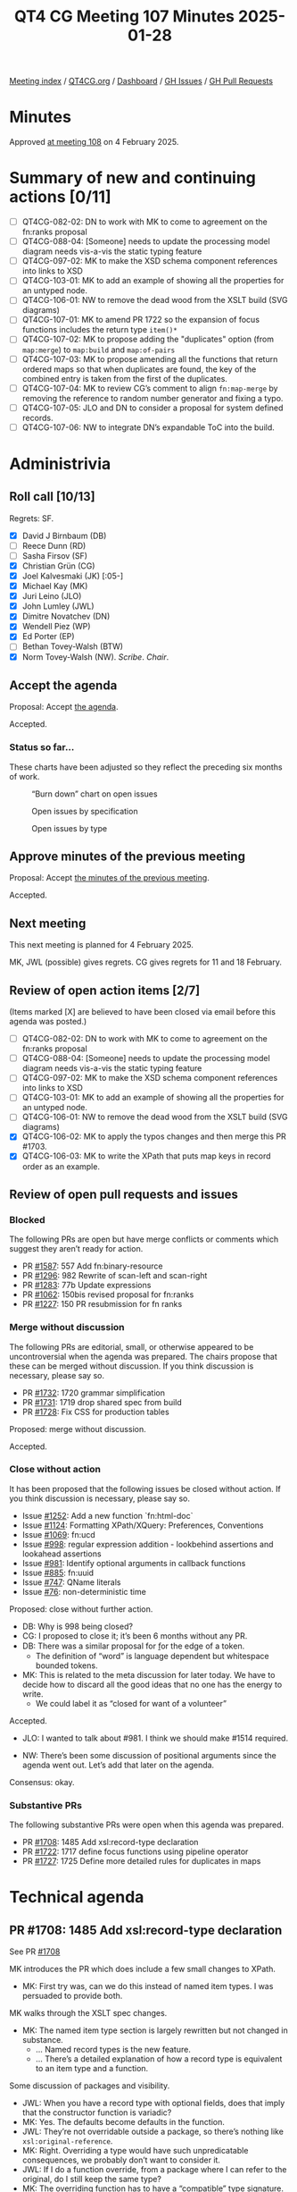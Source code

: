 :PROPERTIES:
:ID:       ABE29A1A-6CB2-4C23-A0AC-39CAA720BE4A
:END:
#+title: QT4 CG Meeting 107 Minutes 2025-01-28
#+author: Norm Tovey-Walsh
#+filetags: :qt4cg:
#+options: html-style:nil h:6 toc:nil
#+html_head: <link rel="stylesheet" type="text/css" href="/meeting/css/htmlize.css"/>
#+html_head: <link rel="stylesheet" type="text/css" href="../../../css/style.css"/>
#+html_head: <link rel="shortcut icon" href="/img/QT4-64.png" />
#+html_head: <link rel="apple-touch-icon" sizes="64x64" href="/img/QT4-64.png" type="image/png" />
#+html_head: <link rel="apple-touch-icon" sizes="76x76" href="/img/QT4-76.png" type="image/png" />
#+html_head: <link rel="apple-touch-icon" sizes="120x120" href="/img/QT4-120.png" type="image/png" />
#+html_head: <link rel="apple-touch-icon" sizes="152x152" href="/img/QT4-152.png" type="image/png" />
#+options: author:nil email:nil creator:nil timestamp:nil
#+startup: showall

[[../][Meeting index]] / [[https://qt4cg.org][QT4CG.org]] / [[https://qt4cg.org/dashboard][Dashboard]] / [[https://github.com/qt4cg/qtspecs/issues][GH Issues]] / [[https://github.com/qt4cg/qtspecs/pulls][GH Pull Requests]]

#+TOC: headlines 6

* Minutes
:PROPERTIES:
:unnumbered: t
:CUSTOM_ID: minutes
:END:

Approved [[../2025/02-04.html][at meeting 108]] on 4 February 2025.

* Summary of new and continuing actions [0/11]
:PROPERTIES:
:unnumbered: t
:CUSTOM_ID: new-actions
:END:

+ [ ] QT4CG-082-02: DN to work with MK to come to agreement on the fn:ranks proposal
+ [ ] QT4CG-088-04: [Someone] needs to update the processing model diagram needs vis-a-vis the static typing feature
+ [ ] QT4CG-097-02: MK to make the XSD schema component references into links to XSD
+ [ ] QT4CG-103-01: MK to add an example of showing all the properties for an untyped node.
+ [ ] QT4CG-106-01: NW to remove the dead wood from the XSLT build (SVG diagrams)
+ [ ] QT4CG-107-01: MK to amend PR 1722 so the expansion of focus functions includes the return type ~item()*~
+ [ ] QT4CG-107-02: MK to propose adding the "duplicates" option (from ~map:merge~) to ~map:build~ and ~map:of-pairs~
+ [ ] QT4CG-107-03: MK to propose amending all the functions that return ordered maps so that when duplicates are found, the key of the combined entry is taken from the first of the duplicates.
+ [ ] QT4CG-107-04: MK to review CG’s comment to align ~fn:map-merge~ by removing the reference to random number generator and fixing a typo.
+ [ ] QT4CG-107-05: JLO and DN to consider a proposal for system defined records.
+ [ ] QT4CG-107-06: NW to integrate DN’s expandable ToC into the build.

* Administrivia
:PROPERTIES:
:CUSTOM_ID: administrivia
:END:

** Roll call [10/13]
:PROPERTIES:
:CUSTOM_ID: roll-call
:END:

Regrets: SF.

+ [X] David J Birnbaum (DB)
+ [ ] Reece Dunn (RD)
+ [ ] Sasha Firsov (SF)
+ [X] Christian Grün (CG)
+ [X] Joel Kalvesmaki (JK) [:05-]
+ [X] Michael Kay (MK)
+ [X] Juri Leino (JLO)
+ [X] John Lumley (JWL)
+ [X] Dimitre Novatchev (DN)
+ [X] Wendell Piez (WP)
+ [X] Ed Porter (EP)
+ [ ] Bethan Tovey-Walsh (BTW)
+ [X] Norm Tovey-Walsh (NW). /Scribe/. /Chair/.

** Accept the agenda
:PROPERTIES:
:CUSTOM_ID: agenda
:END:

Proposal: Accept [[../../agenda/2025/01-28.html][the agenda]].

Accepted.

*** Status so far…
:PROPERTIES:
:CUSTOM_ID: so-far
:END:

These charts have been adjusted so they reflect the preceding six months of work.

#+CAPTION: “Burn down” chart on open issues
#+NAME:   fig:open-issues
[[./issues-open-2025-01-28.png]]

#+CAPTION: Open issues by specification
#+NAME:   fig:open-issues-by-spec
[[./issues-by-spec-2025-01-28.png]]

#+CAPTION: Open issues by type
#+NAME:   fig:open-issues-by-type
[[./issues-by-type-2025-01-28.png]]

** Approve minutes of the previous meeting
:PROPERTIES:
:CUSTOM_ID: approve-minutes
:END:

Proposal: Accept [[../../minutes/2025/01-21.html][the minutes of the previous meeting]].

Accepted.

** Next meeting
:PROPERTIES:
:CUSTOM_ID: next-meeting
:END:

This next meeting is planned for 4 February 2025.

MK, JWL (possible) gives regrets.
CG gives regrets for 11 and 18 February.

** Review of open action items [2/7]
:PROPERTIES:
:CUSTOM_ID: open-actions
:END:

(Items marked [X] are believed to have been closed via email before
this agenda was posted.)

+ [ ] QT4CG-082-02: DN to work with MK to come to agreement on the fn:ranks proposal
+ [ ] QT4CG-088-04: [Someone] needs to update the processing model diagram needs vis-a-vis the static typing feature
+ [ ] QT4CG-097-02: MK to make the XSD schema component references into links to XSD
+ [ ] QT4CG-103-01: MK to add an example of showing all the properties for an untyped node.
+ [ ] QT4CG-106-01: NW to remove the dead wood from the XSLT build (SVG diagrams)
+ [X] QT4CG-106-02: MK to apply the typos changes and then merge this PR #1703.
+ [X] QT4CG-106-03: MK to write the XPath that puts map keys in record order as an example.

** Review of open pull requests and issues
:PROPERTIES:
:CUSTOM_ID: open-pull-requests
:END:

*** Blocked
:PROPERTIES:
:CUSTOM_ID: blocked
:END:

The following PRs are open but have merge conflicts or comments which
suggest they aren’t ready for action.

+ PR [[https://qt4cg.org/dashboard/#pr-1587][#1587]]: 557 Add fn:binary-resource
+ PR [[https://qt4cg.org/dashboard/#pr-1296][#1296]]: 982 Rewrite of scan-left and scan-right
+ PR [[https://qt4cg.org/dashboard/#pr-1283][#1283]]: 77b Update expressions
+ PR [[https://qt4cg.org/dashboard/#pr-1062][#1062]]: 150bis revised proposal for fn:ranks
+ PR [[https://qt4cg.org/dashboard/#pr-1227][#1227]]: 150 PR resubmission for fn ranks

*** Merge without discussion
:PROPERTIES:
:CUSTOM_ID: merge-without-discussion
:END:

The following PRs are editorial, small, or otherwise appeared to be
uncontroversial when the agenda was prepared. The chairs propose that
these can be merged without discussion. If you think discussion is
necessary, please say so.

+ PR [[https://qt4cg.org/dashboard/#pr-1732][#1732]]: 1720 grammar simplification
+ PR [[https://qt4cg.org/dashboard/#pr-1731][#1731]]: 1719 drop shared spec from build
+ PR [[https://qt4cg.org/dashboard/#pr-1728][#1728]]: Fix CSS for production tables

Proposed: merge without discussion.

Accepted.

*** Close without action
:PROPERTIES:
:CUSTOM_ID: close-without-action
:END:

It has been proposed that the following issues be closed without action.
If you think discussion is necessary, please say so.

+ Issue [[https://github.com/qt4cg/qtspecs/issues/1252][#1252]]: Add a new function `fn:html-doc`
+ Issue [[https://github.com/qt4cg/qtspecs/issues/1124][#1124]]: Formatting XPath/XQuery: Preferences, Conventions
+ Issue [[https://github.com/qt4cg/qtspecs/issues/1069][#1069]]: fn:ucd
+ Issue [[https://github.com/qt4cg/qtspecs/issues/998][#998]]: regular expression addition - lookbehind assertions and lookahead assertions
+ Issue [[https://github.com/qt4cg/qtspecs/issues/981][#981]]: Identify optional arguments in callback functions
+ Issue [[https://github.com/qt4cg/qtspecs/issues/885][#885]]: fn:uuid
+ Issue [[https://github.com/qt4cg/qtspecs/issues/747][#747]]: QName literals
+ Issue [[https://github.com/qt4cg/qtspecs/issues/76][#76]]: non-deterministic time

Proposed: close without further action.

+ DB: Why is 998 being closed?
+ CG: I proposed to close it; it’s been 6 months without any PR.
+ DB: There was a similar proposal for \b for the edge of a token.
  + The definition of “word” is language dependent but whitespace bounded tokens.
+ MK: This is related to the meta discussion for later today. We have to decide
  how to discard all the good ideas that no one has the energy to write.
  + We could label it as “closed for want of a volunteer”

Accepted.

+ JLO: I wanted to talk about #981. I think we should make #1514 required.

+ NW: There’s been some discussion of positional arguments since the agenda went
  out. Let’s add that later on the agenda.

Consensus: okay.

*** Substantive PRs
:PROPERTIES:
:CUSTOM_ID: substantive
:END:

The following substantive PRs were open when this agenda was prepared.

+ PR [[https://qt4cg.org/dashboard/#pr-1708][#1708]]: 1485 Add xsl:record-type declaration
+ PR [[https://qt4cg.org/dashboard/#pr-1722][#1722]]: 1717 define focus functions using pipeline operator
+ PR [[https://qt4cg.org/dashboard/#pr-1727][#1727]]: 1725 Define more detailed rules for duplicates in maps

* Technical agenda
:PROPERTIES:
:CUSTOM_ID: technical-agenda
:END:

** PR #1708: 1485 Add xsl:record-type declaration
:PROPERTIES:
:CUSTOM_ID: pr-1708
:END:
See PR [[https://qt4cg.org/dashboard/#pr-1708][#1708]]

MK introduces the PR which does include a few small changes to XPath.

+ MK: First try was, can we do this instead of named item types. I was persuaded
  to provide both.

MK walks through the XSLT spec changes.

+ MK: The named item type section is largely rewritten but not changed in
  substance.
  + … Named record types is the new feature.
  + … There’s a detailed explanation of how a record type is equivalent to an
    item type and a function.

Some discussion of packages and visibility.

+ JWL: When you have a record type with optional fields, does that imply that
  the constructor function is variadic?
+ MK: Yes. The defaults become defaults in the function.
+ JWL: They’re not overridable outside a package, so there’s nothing like
  ~xsl:original-reference~.
+ MK: Right. Overriding a type would have such unpredicatable consequences, we
  probably don’t want to consider it.
+ JWL: If I do a function override, from a package where I can refer to the
  original, do I still keep the same type?
+ MK: The overriding function has to have a “compatible” type signature.

Proposal: Accept this PR.

Accept this PR.

** PR #1722: 1717 define focus functions using pipeline operator
:PROPERTIES:
:CUSTOM_ID: pr-1722
:END:
See PR [[https://qt4cg.org/dashboard/#pr-1722][#1722]]

+ MK: This is very straightforward. It just changes how we define focus functions.
  + … It just adds a paragraph establishing the relationship between focus
    functions and the focus setting operator.
+ CG: Was wondering if we should add the return type.
+ MK: Yes.

ACTION QT4CG-107-01: MK to amend PR 1722 so the expansion of focus functions includes the return type ~item()*~

Proposal: Accept this PR.

Accept this PR. MK to merge after completing the action.

** PR #1727: 1725 Define more detailed rules for duplicates in maps
:PROPERTIES:
:CUSTOM_ID: pr-1727
:END:
See PR [[https://qt4cg.org/dashboard/#pr-1727][#1727]]

+ MK: When implementing this and writing tests, I discovered we hadn’t been
  clear enough about duplicates in a few places.
  + … In ~fn:map-build~, we clarify how duplicates are handled.
  + … In ~fn:map-merge~, we do the same thing.
    + … But there is some sublty here.
  + … In ~fn:map-of-pairs~, we also do the same thing.
+ CG: I like to have the option combine for map-merge as well. What about
  duplicates on map-build?
+ MK: I have no objection. It gives you two ways to do the same thing that makes
  me a little uneasy. Should we add the options to all the functions?

ACTION QT4CG-107-02: MK to propose adding the "duplicates" option (from ~map:merge~) to ~map:build~ and ~map:of-pairs~

+ NW: If we don’t, users will wonder why?
+ MK: Yes, okay.
+ JLO: Why is it implementation defined which key is used when there are duplicates?
+ MK: That’s a valid point. You could always just the first one.

ACTION QT4CG-107-03: MK to propose amending all the functions that return ordered maps so that when duplicates are found, the key of the combined entry is taken from the first of the duplicates.

+ CG: There’s a use of random in map:merge and there’s a typo.

ACTION QT4CG-107-04: MK to review CG’s comment to align ~fn:map-merge~ by removing the reference to random number generator and fixing a typo.

Proposal: Accept this PR.

Accept this PR.

** Path to completion?
:PROPERTIES:
:CUSTOM_ID: turningtheship
:END:

At some point in the life of a working group, the consensus shifts from “there’s
more to do” to “we need to finish”. I think the QT4CG is starting to feel that
tension.

Discuss.

+ MK: What are we doing about external review?
+ NW: I thnk we shold
+ MK: What about pointing
+ NW: Yes, a fixed URI
+ MK: We need to revisit the question of what we need to finish to make the publication coherent,
  as distinct from what we’d like to do. We should focus on resolving the half baked ideas.

Some discussion. Revisit open issues? How to categorize?

+ NW: I’ll make time on the agenda to categorize (or review, as appropriate) issues.
+ JWL: My interest in XSLT is that we could go through the big things, which are
  finished, which need a little work, which should be dropped.
  + … I think we could go through it on big group bits.
  + … Maybe be in a clearer position by Easter?
+ NW: Let’s consider doing this during the two weeks that CG will be away (with
  his approval).
+ DN: I really want to publish a PR about generators, kollections, and … but I’m
  blocked because I don’t know if we have the capability to have system defined
  records. That’s not been solved at all.
+ NW: What do you mean by system defined records?
+ MK: Try smaller pieces, do the system defined records first.
+ DN: When I first confronted by this difficulty, I raised an issue. But that
  has been closed without action.

Some discussion of how complicated it is to make the PR.

+ JLO: Somewhat related to what DN said. Record types that are known to the
  system is something I’m keen about with respect to options. I’d like users to
  be able to find out what is possible. And it would be good to be able to
  specify a type for them.
  + … We should have a list of them and what they’re types are. Maybe I could
    work with DN on that part.

ACTION QT4CG-107-05: JLO and DN to consider a proposal for system defined records.

* Any other business
:PROPERTIES:
:CUSTOM_ID: any-other-business
:END:

+ DN: Demonstrates his work on the expandable ToC.

General agreement that we should do this.

+ DB: That looks nice. I wonder if there might be use for an expand-all and
  collapse-all buttons.

ACTION QT4CG-107-06: NW to integrate DN’s expandable ToC into the build.

* Adjourned
:PROPERTIES:
:CUSTOM_ID: adjourned
:END:


